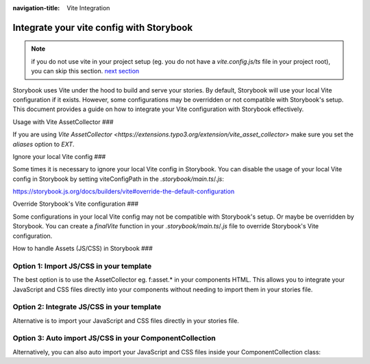 :navigation-title: Vite Integration

..  _viteIntegration:

================================
Integrate your vite config with Storybook
================================

.. note::
   if you do not use vite in your project setup (eg. you do not have a `vite.config.js/ts` file in your project root),
   you can skip this section. `next section <firstStorybookStory>`_

Storybook uses Vite under the hood to build and serve your stories.
By default, Storybook will use your local Vite configuration if it exists.
However, some configurations may be overridden or not compatible with Storybook's setup.
This document provides a guide on how to integrate your Vite configuration with Storybook effectively.

Usage with Vite AssetCollector
###

If you are using `Vite AssetCollector <https://extensions.typo3.org/extension/vite_asset_collector>` make sure you set the `aliases` option to `EXT`.

.. code-block:: js
   :caption: vite.config.js|ts

    import { defineConfig } from 'vite';
    import typo3 from 'vite-plugin-typo3';
    
    export default defineConfig({
    	plugins: [typo3({ aliases: 'EXT' })],
    });


Ignore your local Vite config
###

Some times it is necessary to ignore your local Vite config in Storybook.
You can disable the usage of your local Vite config in Storybook by setting viteConfigPath in the `.storybook/main.ts`/`.js`:

https://storybook.js.org/docs/builders/vite#override-the-default-configuration

..  code-block:: bash
   :caption: .storybook/main.ts|js
   :emphasize-lines: 6

    export default {
      core: {
        builder: {
          name: '@storybook/builder-vite',
          options: {
            // the file needs to exist, and export a (empty) valid vite config
            viteConfigPath: './customVite.config.js',
          },
        },
      },
    };


Override Storybook's Vite configuration
###

Some configurations in your local Vite config may not be compatible with Storybook's setup. Or maybe be overridden by Storybook.
You can create a `finalVite` function in your `.storybook/main.ts`/`.js` file to override Storybook's Vite configuration.

..  code-block:: bash
   :caption: .storybook/main.ts|js
   :emphasize-lines: 5-14

    import type { StorybookConfig } from '@andersundsehr/storybook-typo3';
    import { mergeConfig, type InlineConfig } from 'vite';

    export default {
      viteFinal: async (config, option) => {
        return mergeConfig(config, {
          server: {
            allowedHosts: ['.ddev.site'],
            hmr: {
              clientPort: 8080,
              protocol: 'wss',
            },
          },
        } satisfies Partial<InlineConfig>);
      },
    };


How to handle Assets (JS/CSS) in Storybook
###

Option 1: Import JS/CSS in your template
-----------------------------

The best option is to use the AssetCollector eg. f:asset.* in your components HTML.
This allows you to integrate your JavaScript and CSS files directly into your components without needing to import them in your stories file.

.. code-block:: html
   :caption: Component/Card/Card.js

    <f:asset.css identifier="EXT:my_extension/Component/Card/Card.css" href="EXT:my_extension/Component/Card/Card.css" inline="{true}"/>
    <f:asset.script type="module" identifier="EXT:my_extension/Component/Card/Card.js" src="EXT:my_extension/Component/Card/Card.js" inline="{true}"/>

Option 2: Integrate JS/CSS in your template
-----------------------------
Alternative is to import your JavaScript and CSS files directly in your stories file.

.. code-block:: js
   :caption: Component/Card/Card.js

    <f:asset.css identifier="EXT:my_extension/Component/Card/Card.css">
      .your-css-class {
        color: red;
      }
    </f:asset.css>
    <f:asset.script type="module" identifier="EXT:my_extension/Component/Card/Card.js">
      console.log('This is a script for the Card component an is only once in the HTML');
    </f:asset.script>

Option 3: Auto import JS/CSS in your ComponentCollection
-----------------------------

Alternatively, you can also auto import your JavaScript and CSS files inside your ComponentCollection class:

.. code-block:: php
   :caption: Classes/ComponentCollection.php
   :emphasize-lines: 4,11-27


    #[Autoconfigure(public: true)]
    final class ComponentCollection extends AbstractComponentCollection
    {
        public function __construct(private readonly AssetCollector $assetCollector)
        {
        }

        #[Override]
        public function getAdditionalVariables(string $viewHelperName): array
        {
            $templateName = $this->resolveTemplateName($viewHelperName);
            $fileName = $this->getTemplatePaths()->resolveTemplateFileForControllerAndActionAndFormat('Default', $templateName);
            $jsFile = str_replace('.html', '.js', $fileName);
            if (file_exists($jsFile)) {
                $this->assetCollector->addInlineJavaScript(
                    self::class . ':' . $viewHelperName,
                    file_get_contents($jsFile),
                    ['type' => 'module'],
                );
            }
            $cssFile = str_replace('.html', '.css', $fileName);
            if (file_exists($cssFile)) {
                $this->assetCollector->addInlineStyleSheet(
                    self::class . ':' . $viewHelperName,
                    file_get_contents($cssFile),
                );
            }

            return [];
        }
    }
